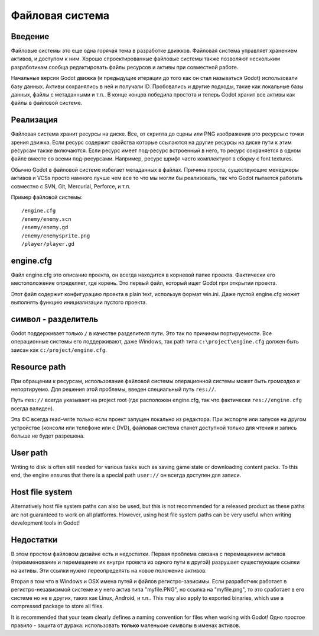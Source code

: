.. _doc_filesystem:

Файловая система
==========

Введение
------------

Файловые системы это еще одна горячая тема в разработке движков. Файловая система
управляет хранением активов, и доступом к ним.
Хорошо спроектированные файловые системы также позволяют нескольким разработикам
сообща редактировать файлы ресурсов и активы при совместной работе.

Начальные версии Godot движка (и предыдущие итерации до того как он стал называться Godot)
использовали базу данных. Активы сохранялись в ней и получали ID.
Пробовались и другие подходы, такие как локальные базы данных, файлы с метаданными
и т.п.. В конце концов победила простота и теперь Godot хранит все активы
как файлы в файловой системе.

Реализация
--------------

Файловая система хранит ресурсы на диске. Все, от скрипта до сцены или 
PNG изображения это ресурсы с точки зрения движка. Если ресурс содержит свойства
которые ссылаются на другие ресурсы на диске пути к этим ресурсам также включаются.
Если ресурс имеет под-ресурс встроенный в него, то ресурс сохраняется в
одном файле вместе со всеми под-ресурсами. 
Например, ресурс шрифт часто комплектуют в сборку с font textures.

Обычно Godot в файловой системе избегает метаданных в файлах. Причина проста,
существующие менеджеры активов и VCSs просто намного лучше чем
все то что мы могли бы реализовать, так что Godot пытается работать совместно
с SVN, Git, Mercurial, Perforce, и т.п.

Пример файловой системы:

::

    /engine.cfg
    /enemy/enemy.scn
    /enemy/enemy.gd
    /enemy/enemysprite.png
    /player/player.gd
    
engine.cfg
----------

Файл engine.cfg это описание проекта, он всегда находится в корневой папке проекта.
Фактически его местоположение определяет, где корень. Это первый файл, который ищет Godot
при открытии проекта.

Этот файл содержит конфигурацию проекта в plain text, используя формат win.ini.
Даже пустой engine.cfg может выполнять функцию инициализации пустого проекта.

символ - разделитель
-------------------

Godot поддерживает только ``/`` в качестве разделителя пути. 
Это так по причинам портируемости. Все операционные системы его поддерживают,
даже Windows, так path типа ``c:\project\engine.cfg`` должен быть заисан как
``c:/project/engine.cfg``.

Resource path
-------------

При обращении к ресурсам, использование файловой системы операционной системы
может быть громоздко и непортируемо. Для решения этой проблемы, введен специальный путь
``res://``.

Путь ``res://`` всегда указывает на project root (где расположен
engine.cfg, так что фактически ``res://engine.cfg`` всегда валиден).

Эта ФС всегда read-write только если проект запущен локально из редактора.
При экспорте или запуске на другом устройстве (консоли или телефоне
или с DVD), файловая система станет доступной только для чтения и запись
больше не будет разрешена.

User path
---------

Writing to disk is often still needed for various tasks such as saving game
state or downloading content packs. To this end, the engine ensures that there is a
special path ``user://`` он всегда доступен для записи.

Host file system
---------------

Alternatively host file system paths can also be used, but this is not recommended
for a released product as these paths are not guaranteed to work on all platforms.
However, using host file system paths can be very useful when writing development
tools in Godot!

Недостатки
---------

В этом простом файловом дизайне есть и недостатки. Первая проблема
связана с перемещением активов (переименование и перемещение их внутри проекта
из одного пути в другой) разрушает существующие ссылки на активы. Эти ссылки нужно
переопределять на новое положение активов.

Вторая в том что в Windows и OSX имена путей и файлов регистро-зависимы.
Если разработчик работает в регистро-независимой системе и у него актив типа "myfile.PNG",
но ссылка на "myfile.png", то это сработает в его системе но не в других,
таких как Linux, Android, и т.п.. This may also apply to exported binaries,
which use a compressed package to store all files.

It is recommended that your team clearly defines a naming convention for files when
working with Godot! Одно простое правило - защита от дурака: использовать **только** маленькие
символы в именах активов.
